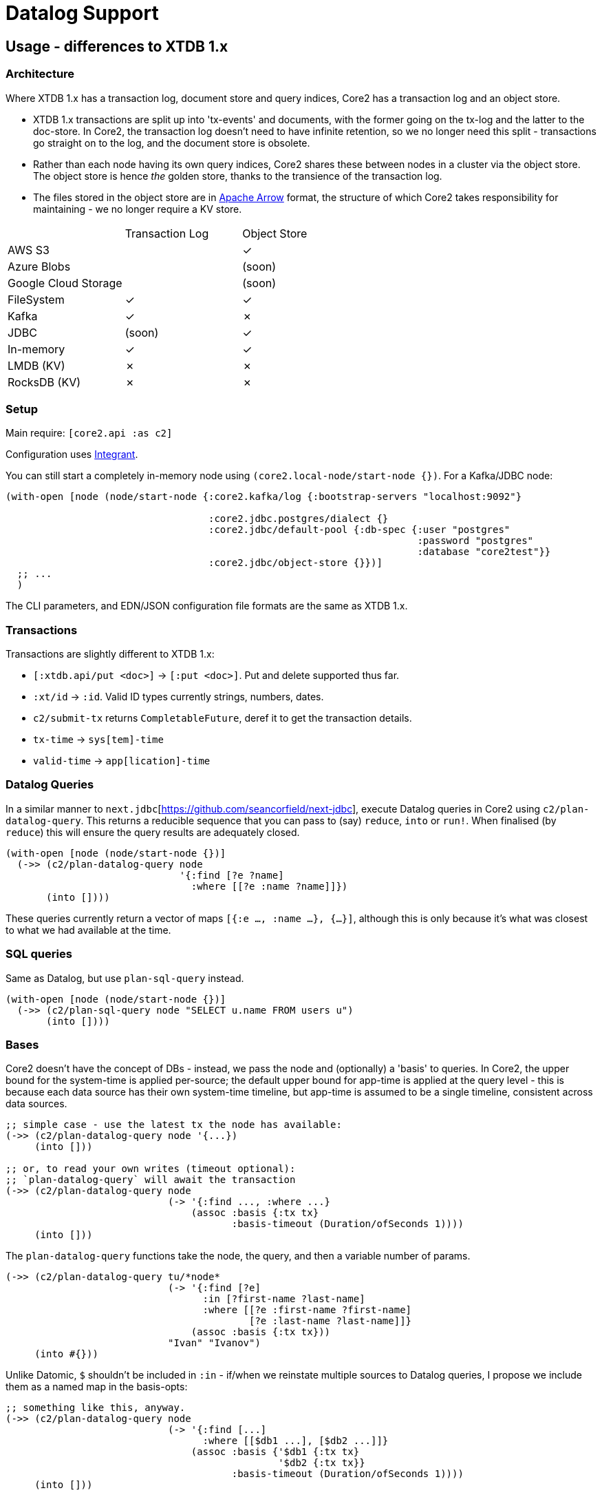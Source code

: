 = Datalog Support

==  Usage - differences to XTDB 1.x

=== Architecture

Where XTDB 1.x has a transaction log, document store and query indices, Core2 has a transaction log and an object store.

* XTDB 1.x transactions are split up into 'tx-events' and documents, with the former going on the tx-log and the latter to the doc-store.
  In Core2, the transaction log doesn't need to have infinite retention, so we no longer need this split - transactions go straight on to the log, and the document store is obsolete.
* Rather than each node having its own query indices, Core2 shares these between nodes in a cluster via the object store.
  The object store is hence _the_ golden store, thanks to the transience of the transaction log.
* The files stored in the object store are in https://arrow.apache.org/[Apache Arrow] format, the structure of which Core2 takes responsibility for maintaining - we no longer require a KV store.

[cols="1,2*^"]
|===
| | Transaction Log | Object Store
| AWS S3 | | ✓
| Azure Blobs | | (soon)
| Google Cloud Storage | | (soon)
| FileSystem | ✓ | ✓
| Kafka | ✓ | ✗
| JDBC | (soon) | ✓
| In-memory | ✓ | ✓
| LMDB (KV) | ✗ | ✗
| RocksDB (KV) | ✗ | ✗
|===


=== Setup

Main require: `[core2.api :as c2]`

Configuration uses https://github.com/weavejester/integrant[Integrant].

You can still start a completely in-memory node using `(core2.local-node/start-node {})`.
For a Kafka/JDBC node:

[source,clojure]
----
(with-open [node (node/start-node {:core2.kafka/log {:bootstrap-servers "localhost:9092"}

                                   :core2.jdbc.postgres/dialect {}
                                   :core2.jdbc/default-pool {:db-spec {:user "postgres"
                                                                       :password "postgres"
                                                                       :database "core2test"}}
                                   :core2.jdbc/object-store {}})]
  ;; ...
  )
----

The CLI parameters, and EDN/JSON configuration file formats are the same as XTDB 1.x.

=== Transactions

Transactions are slightly different to XTDB 1.x:

- `[:xtdb.api/put <doc>]` -> `[:put <doc>]`. Put and delete supported thus far.
- `:xt/id` -> `:id`. Valid ID types currently strings, numbers, dates.
- `c2/submit-tx` returns `CompletableFuture`, deref it to get the transaction details.
- `tx-time` -> `sys[tem]-time`
- `valid-time` -> `app[lication]-time`

=== Datalog Queries
In a similar manner to `next.jdbc`[https://github.com/seancorfield/next-jdbc], execute Datalog queries in Core2 using `c2/plan-datalog-query`.
This returns a reducible sequence that you can pass to (say) `reduce`, `into` or `run!`.
When finalised (by `reduce`) this will ensure the query results are adequately closed.

[source,clojure]
----
(with-open [node (node/start-node {})]
  (->> (c2/plan-datalog-query node
                              '{:find [?e ?name]
                                :where [[?e :name ?name]]})
       (into [])))
----

These queries currently return a vector of maps `[{:e ..., :name ...}, {...}]`, although this is only because it's what was closest to what we had available at the time.

=== SQL queries

Same as Datalog, but use `plan-sql-query` instead.

[source,clojure]
----
(with-open [node (node/start-node {})]
  (->> (c2/plan-sql-query node "SELECT u.name FROM users u")
       (into [])))
----


=== Bases

Core2 doesn't have the concept of DBs - instead, we pass the node and (optionally) a 'basis' to queries.
In Core2, the upper bound for the system-time is applied per-source; the default upper bound for app-time is applied at the query level - this is because each data source has their own system-time timeline, but app-time is assumed to be a single timeline, consistent across data sources.

[source,clojure]
----
;; simple case - use the latest tx the node has available:
(->> (c2/plan-datalog-query node '{...})
     (into []))

;; or, to read your own writes (timeout optional):
;; `plan-datalog-query` will await the transaction
(->> (c2/plan-datalog-query node
                            (-> '{:find ..., :where ...}
                                (assoc :basis {:tx tx}
                                       :basis-timeout (Duration/ofSeconds 1))))
     (into []))
----

The `plan-datalog-query` functions take the node, the query, and then a variable number of params.

[source,clojure]
----
(->> (c2/plan-datalog-query tu/*node*
                            (-> '{:find [?e]
                                  :in [?first-name ?last-name]
                                  :where [[?e :first-name ?first-name]
                                          [?e :last-name ?last-name]]}
                                (assoc :basis {:tx tx}))
                            "Ivan" "Ivanov")
     (into #{}))
----

Unlike Datomic, `$` shouldn't be included in `:in` - if/when we reinstate multiple sources to Datalog queries, I propose we include them as a named map in the basis-opts:

[source,clojure]
----
;; something like this, anyway.
(->> (c2/plan-datalog-query node
                            (-> '{:find [...]
                                  :where [[$db1 ...], [$db2 ...]]}
                                (assoc :basis {'$db1 {:tx tx}
                                               '$db2 {:tx tx}}
                                       :basis-timeout (Duration/ofSeconds 1))))
     (into []))
----

`plan-datalog-query-async` is the same, except it runs entirely asynchronously and returns a `CompletableFuture` of the query plan.
(In fact, `plan-datalog-query` just calls `plan-datalog-query-async` and deref's it.)

The basis map can also contain a `:current-time` option, which applies to any entities that don't specify other app-time constraints.
This is for repeatable queries - it defaults to 'now' if not provided.

[source,clojure]
----
(->> (c2/plan-datalog-query node
                            (-> '{:find [?e ?name]
                                  :where [[?e :name ?name]]}
                                (assoc :basis {:current-time #inst "..."})))
     (into []))
----

There is also `tu/query-ra` which accepts a lower-level relational algebra query - have a look in `core2.logical-plan` for what can go into these plans, and `core2.tpch-queries` for examples.

SQL queries do not currently support bases.

